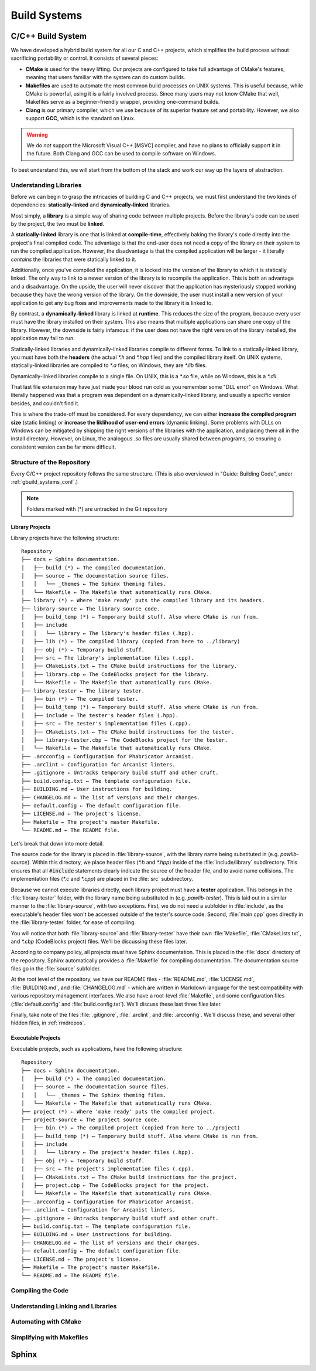..  _rmdbuild:

Build Systems
###################################

C/C++ Build System
====================================
We have developed a hybrid build system for all our C and C++ projects, which
simplifies the build process without sacrificing portability or control. It
consists of several pieces:

* **CMake** is used for the heavy lifting. Our projects are configured to take
  full advantage of CMake's features, meaning that users familiar with the
  system can do custom builds.

* **Makefiles** are used to automate the most common build processes on UNIX
  systems. This is useful because, while CMake is powerful, using it is a
  fairly involved process. Since many users may not know CMake that well,
  Makefiles serve as a beginner-friendly wrapper, providing one-command builds.

* **Clang** is our primary compiler, which we use because of its superior
  feature set and portability. However, we also support **GCC**, which is the
  standard on Linux.

..  WARNING:: We do *not* support the Microsoft Visual C++ [MSVC] compiler,
    and have no plans to officially support it in the future. Both Clang and
    GCC can be used to compile software on Windows.

To best understand this, we will start from the bottom of the stack and work
our way up the layers of abstraction.

Understanding Libraries
-------------------------------------

Before we can begin to grasp the intricacies of building C and C++ projects,
we must first understand the two kinds of dependencies: **statically-linked**
and **dynamically-linked** libraries.

Most simply, a **library** is a simple way of sharing code between multiple
projects. Before the library's code can be used by the project, the two must
be **linked**.

A **statically-linked** library is one that is linked at **compile-time**,
effectively baking the library's code directly into the project's final
compiled code. The advantage is that the end-user does not need a copy of the
library on their system to run the compiled application. However, the
disadvantage is that the compiled application will be larger - it literally
*contains* the libraries that were statically linked to it.

Additionally, once you've compiled the application, it is locked into the
version of the library to which it is statically linked. The only way to
link to a newer version of the library is to recompile the application. This
is both an advantage and a disadvantage. On the upside, the user will never
discover that the application has mysteriously stopped working because they
have the wrong version of the library. On the downside, the user must install
a new version of your application to get any bug fixes and improvements
made to the library it is linked to.

By contrast, a **dynamically-linked** library is linked at **runtime**.
This reduces the size of the program, because every user must have the library
installed on their system. This also means that multiple applications can share
one copy of the library. However, the downside is fairly infamous: if the
user does not have the right version of the library installed, the application
may fail to run.

Statically-linked libraries and dynamically-linked libraries compile to
different forms. To link to a statically-linked library, you must have both
the **headers** (the actual `*.h` and `*.hpp` files) and the compiled library
itself. On UNIX systems, statically-linked libraries are compiled to `*.a`
files; on Windows, they are `*.lib` files.

Dynamically-linked libraries compile to a single file. On UNIX, this is a
`*.so` file, while on Windows, this is a `*.dll`.

That last file extension may have just made your blood run cold as you remember
some "DLL error" on Windows. What literally happened was that a program was
dependent on a dynamically-linked library, and usually a specific version
besides, and couldn't find it.

This is where the trade-off must be considered. For every dependency, we
can either **increase the compiled program size** (static linking) or
**increase the liklihood of user-end errors** (dynamic linking). Some
problems with DLLs on Windows can be mitigated by shipping the right versions
of the libraries with the application, and placing them all in the install
directory. However, on Linux, the analogous `.so` files are usually shared
between programs, so ensuring a consistent version can be far more difficult.

Structure of the Repository
-------------------------------------

Every C/C++ project repository follows the same structure. (This is also
overviewed in "Guide: Building Code", under :ref:`gbuild_systems_conf`.)

..  NOTE:: Folders marked with (*) are untracked in the Git repository

Library Projects
^^^^^^^^^^^^^^^^^^^^^^^^^^^^^^^^^^^^^^^^

Library projects have the following structure::

    Repository
    ├── docs ← Sphinx documentation.
    │   ├── build (*) ← The compiled documentation.
    │   ├── source ← The documentation source files.
    │   │   └── _themes ← The Sphinx theming files.
    │   └── Makefile ← The Makefile that automatically runs CMake.
    ├── library (*) ← Where 'make ready' puts the compiled library and its headers.
    ├── library-source ← The library source code.
    │   ├── build_temp (*) ← Temporary build stuff. Also where CMake is run from.
    │   ├── include
    │   │   └── library ← The library's header files (.hpp).
    │   ├── lib (*) ← The compiled library (copied from here to ../library)
    │   ├── obj (*) ← Temporary build stuff.
    │   ├── src ← The library's implementation files (.cpp).
    │   ├── CMakeLists.txt ← The CMake build instructions for the library.
    │   ├── library.cbp ← The CodeBlocks project for the library.
    │   └── Makefile ← The Makefile that automatically runs CMake.
    ├── library-tester ← The library tester.
    │   ├── bin (*) ← The compiled tester.
    │   ├── build_temp (*) ← Temporary build stuff. Also where CMake is run from.
    │   ├── include ← The tester's header files (.hpp).
    │   ├── src ← The tester's implementation files (.cpp).
    │   ├── CMakeLists.txt ← The CMake build instructions for the tester.
    │   ├── library-tester.cbp ← The CodeBlocks project for the tester.
    │   └── Makefile ← The Makefile that automatically runs CMake.
    ├── .arcconfig ← Configuration for Phabricator Arcanist.
    ├── .arclint ← Configuration for Arcanist linters.
    ├── .gitignore ← Untracks temporary build stuff and other cruft.
    ├── build.config.txt ← The template configuration file.
    ├── BUILDING.md ← User instructions for building.
    ├── CHANGELOG.md ← The list of versions and their changes.
    ├── default.config ← The default configuration file.
    ├── LICENSE.md ← The project's license.
    ├── Makefile ← The project's master Makefile.
    └── README.md ← The README file.

Let's break that down into more detail.

The source code for the library is placed in :file:`library-source`, with
the library name being substituted in (e.g. `pawlib-source`). Within
this directory, we place header files (`*.h` and `*.hpp`) inside of the
:file:`include/library` subdirectory. This ensures that all
:code:`#include` statements clearly indicate the source of the header file,
and to avoid name collisions. The implementation files (`*.c` and `*.cpp`)
are placed in the :file:`src` subdirectory.

Because we cannot execute libraries directly, each library project must have
a **tester** application. This belongs in the :file:`library-tester` folder,
with the library name being substituted in (e.g. `pawlib-tester`). This is
laid out in a similar manner to the :file:`library-source`, with two exceptions.
First, we do not need a subfolder in :file:`include`, as the executable's
header files won't be accessed outside of the tester's source code. Second,
:file:`main.cpp` goes directly in the :file:`library-tester` folder, for ease
of compiling.

You will notice that both :file:`library-source` and :file:`library-tester`
have their own :file:`Makefile`, :file:`CMakeLists.txt`, and `*.cbp`
(CodeBlocks project) files. We'll be discussing these files later.

According to company policy, all projects *must* have Sphinx documentation.
This is placed in the :file:`docs` directory of the repository. Sphinx
automatically provides a :file:`Makefile` for compiling documentation.
The documentation source files go in the :file:`source` subfolder.

At the root level of the repository, we have our README files -
:file:`README.md`, :file:`LICENSE.md`, :file:`BUILDING.md`, and
:file:`CHANGELOG.md` - which are written in Markdown language for the best
compatibility with various repository management interfaces. We also have a
root-level :file:`Makefile`, and some configuration files
(:file:`default.config` and :file:`build.config.txt`). We'll discuss these last
three files later.

Finally, take note of the files :file:`.gitignore`, :file:`.arclint`, and
:file:`.arcconfig`. We'll discuss these, and several other hidden files,
in :ref:`rmdrepos`.

Executable Projects
^^^^^^^^^^^^^^^^^^^^^^^^^^^^^^^^^^^^^^^^

Executable projects, such as applications, have the following structure::

    Repository
    ├── docs ← Sphinx documentation.
    │   ├── build (*) ← The compiled documentation.
    │   ├── source ← The documentation source files.
    │   │   └── _themes ← The Sphinx theming files.
    │   └── Makefile ← The Makefile that automatically runs CMake.
    ├── project (*) ← Where 'make ready' puts the compiled project.
    ├── project-source ← The project source code.
    │   ├── bin (*) ← The compiled project (copied from here to ../project)
    │   ├── build_temp (*) ← Temporary build stuff. Also where CMake is run from.
    │   ├── include
    │   │   └── library ← The project's header files (.hpp).
    │   ├── obj (*) ← Temporary build stuff.
    │   ├── src ← The project's implementation files (.cpp).
    │   ├── CMakeLists.txt ← The CMake build instructions for the project.
    │   ├── project.cbp ← The CodeBlocks project for the project.
    │   └── Makefile ← The Makefile that automatically runs CMake.
    ├── .arcconfig ← Configuration for Phabricator Arcanist.
    ├── .arclint ← Configuration for Arcanist linters.
    ├── .gitignore ← Untracks temporary build stuff and other cruft.
    ├── build.config.txt ← The template configuration file.
    ├── BUILDING.md ← User instructions for building.
    ├── CHANGELOG.md ← The list of versions and their changes.
    ├── default.config ← The default configuration file.
    ├── LICENSE.md ← The project's license.
    ├── Makefile ← The project's master Makefile.
    └── README.md ← The README file.

Compiling the Code
-------------------------------------

Understanding Linking and Libraries
-------------------------------------

Automating with CMake
-------------------------------------

Simplifying with Makefiles
-------------------------------------

Sphinx
=====================================
